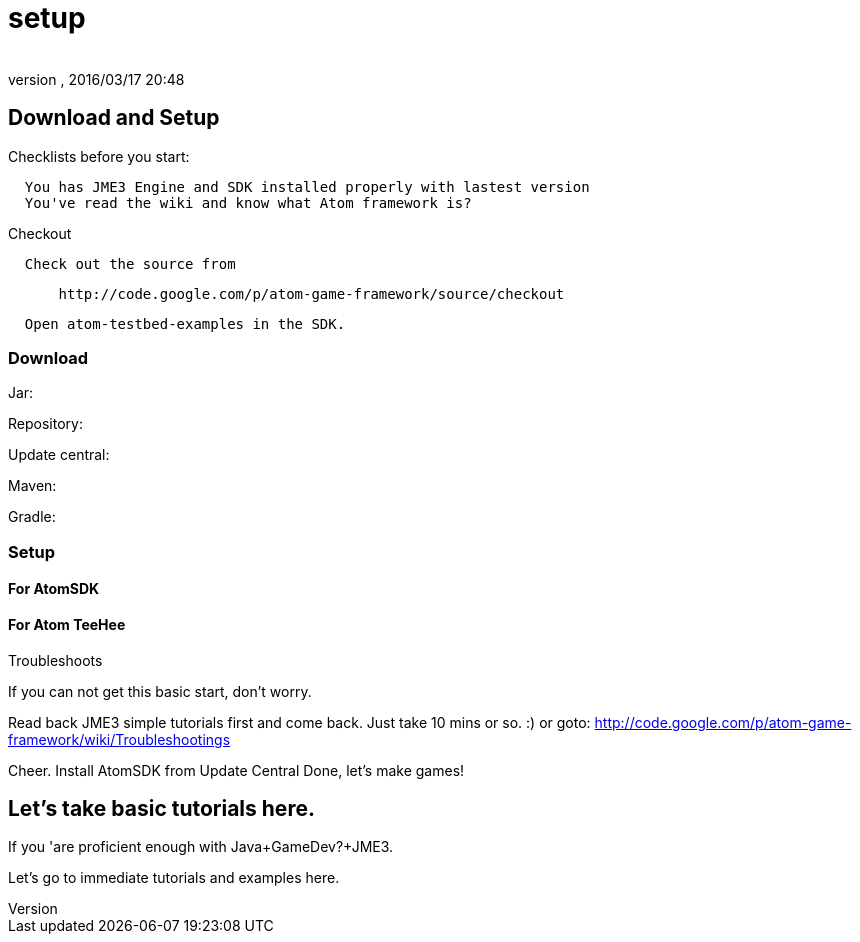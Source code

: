 = setup
:author: 
:revnumber: 
:revdate: 2016/03/17 20:48
:relfileprefix: ../../../../
:imagesdir: ../../../..
ifdef::env-github,env-browser[:outfilesuffix: .adoc]



== Download and Setup

Checklists before you start:

....
  You has JME3 Engine and SDK installed properly with lastest version
  You've read the wiki and know what Atom framework is? 
....

Checkout

....
  Check out the source from
....

....
      http://code.google.com/p/atom-game-framework/source/checkout 
....

....
  Open atom-testbed-examples in the SDK. 
....


=== Download

Jar:

Repository:

Update central:

Maven:

Gradle:


=== Setup


==== For AtomSDK


==== For Atom TeeHee

Troubleshoots

If you can not get this basic start, don't worry.

Read back JME3 simple tutorials first and come back. Just take 10 mins or so. :) or goto: link:http://code.google.com/p/atom-game-framework/wiki/Troubleshootings[http://code.google.com/p/atom-game-framework/wiki/Troubleshootings]

Cheer.
Install AtomSDK from Update Central
Done, let's make games!


== Let's take basic tutorials here.

If you 'are proficient enough with Java+GameDev?+JME3. 

Let's go to immediate tutorials and examples here. 

